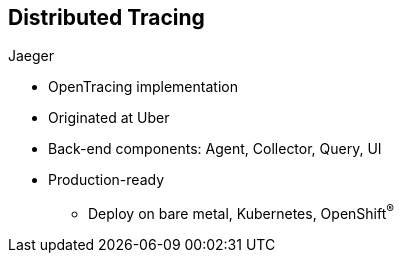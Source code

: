 :data-uri:
:noaudio:

== Distributed Tracing

.Jaeger

* OpenTracing implementation

* Originated at Uber

* Back-end components: Agent, Collector, Query, UI

* Production-ready
** Deploy on bare metal, Kubernetes, OpenShift^(R)^

ifdef::showscript[]

Transcript:

Jaeger is a OpenTracing implementation. The technology originated at Uber.

Jaeger consists of back-end components that include an Agent, Collector, Query, and UI.

Jaeger is production-ready and can be deployed on bare metal, Kubernetes, and OpenShift.


endif::showscript[]
